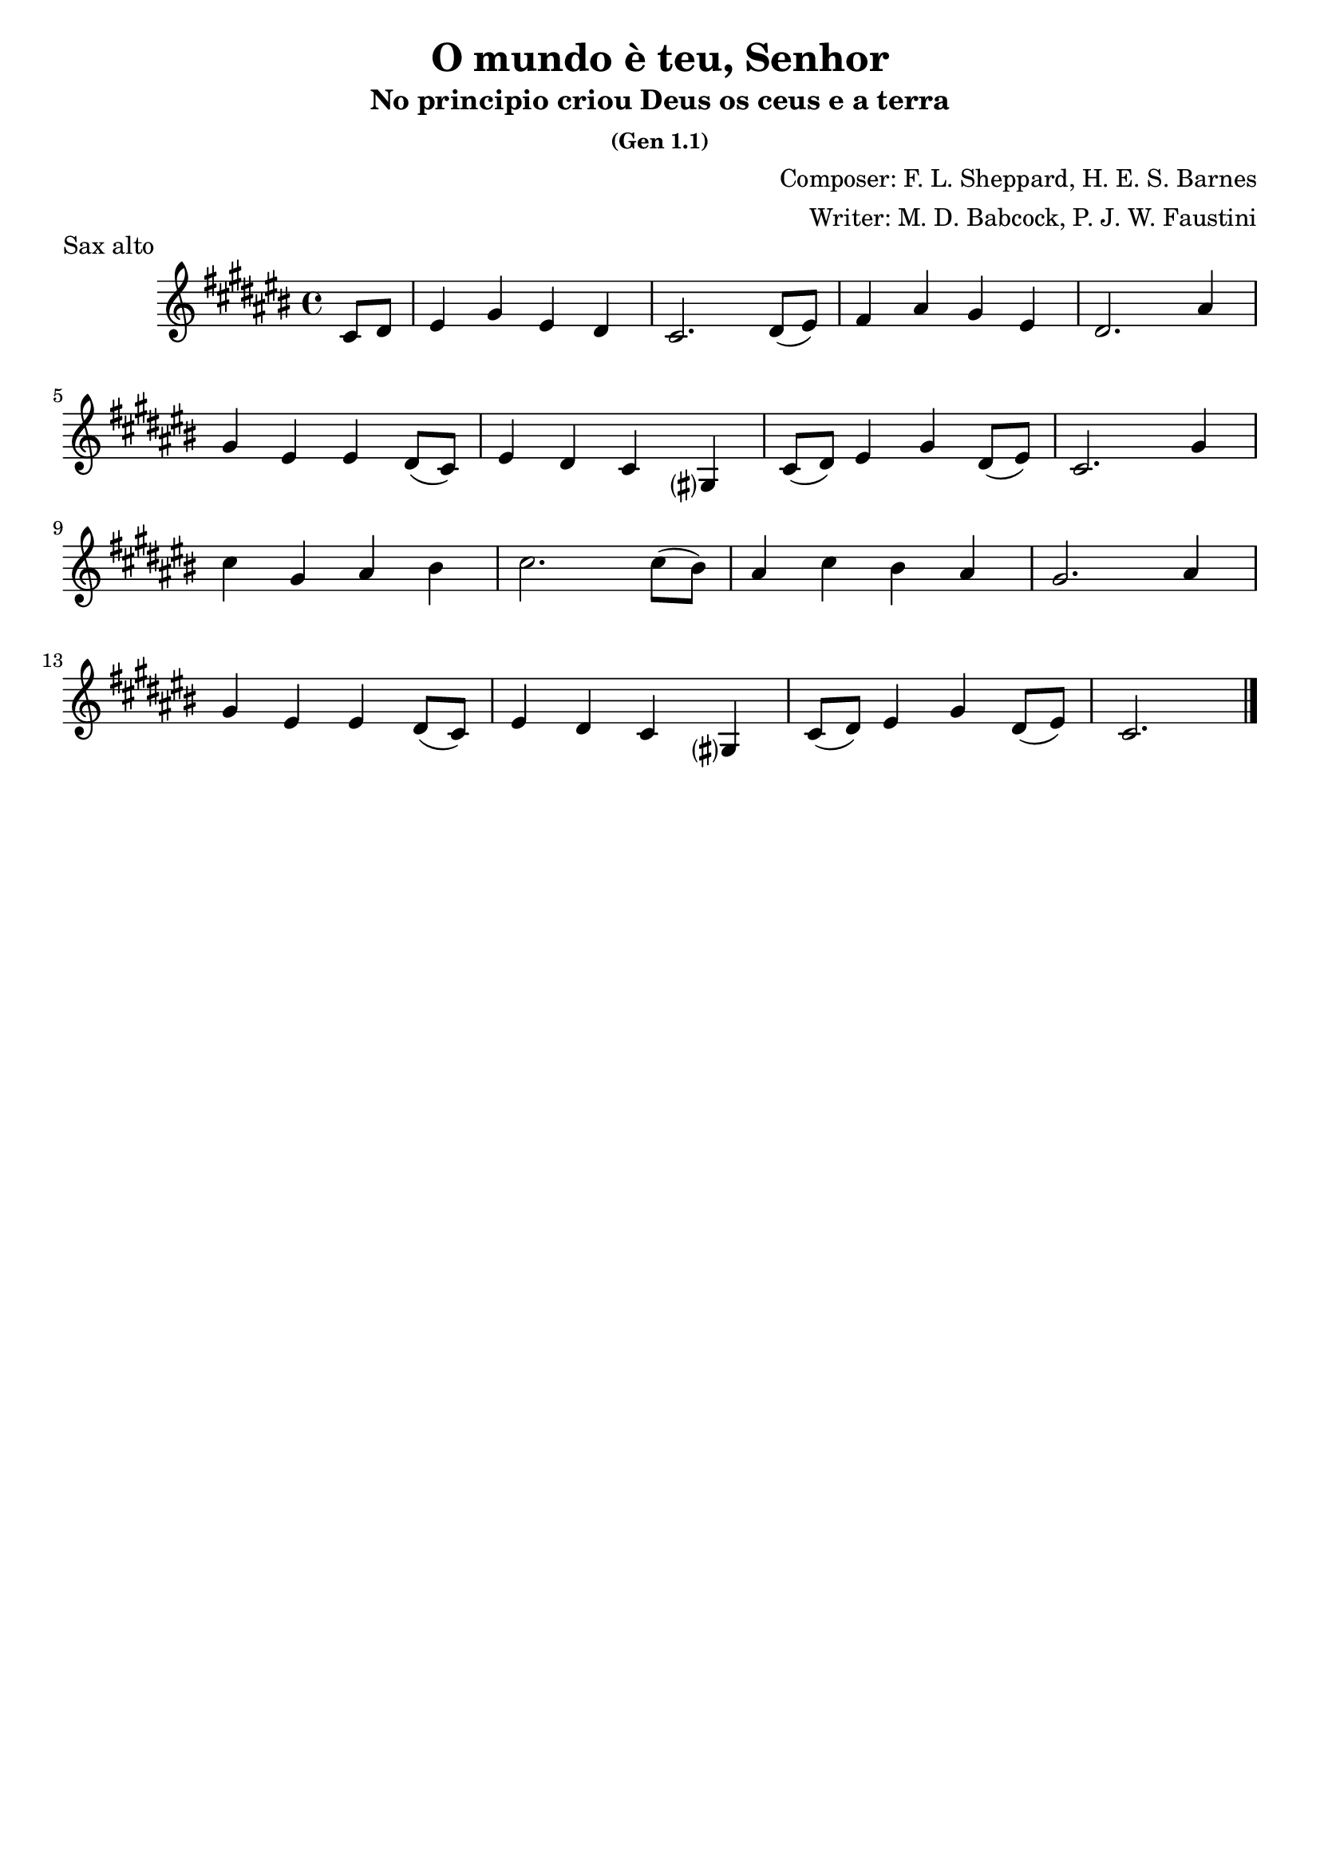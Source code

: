 \header {
  title = "O mundo è teu, Senhor"
  subtitle = "No principio criou Deus os ceus e a terra"
  subsubtitle = "(Gen 1.1)"
  composer = "Composer: F. L. Sheppard, H. E. S. Barnes"
  arranger = "Writer: M. D. Babcock, P. J. W. Faustini"
  piece = "Sax alto"
  tagline = ""
}

\score {
  \transpose ees c {
    \compressMMRests {
      \relative c' {
      \time 4/4
      \key e \major
      \partial 4 e8 fis
      gis4 b gis fis
      e2. fis8( gis)
      a4 cis b gis
      fis2. cis'4 \break
      b gis gis fis8( e)
      gis4 fis e b?
      e8( fis) gis4 b fis8( gis)
      e2. b'4 \break
      e b cis dis
      e2. e8( dis)
      cis4 e dis cis
      b2. cis4 \break
      b gis gis fis8( e)
      gis4 fis e b?
      e8( fis) gis4 b fis8( gis)
      e2. \bar "|."

    }
  }
}

  \layout {}
  \midi {}
}